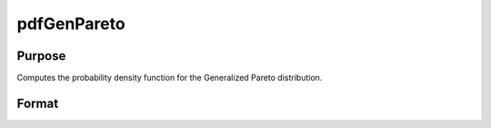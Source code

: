 
pdfGenPareto
==============================================

Purpose
----------------

Computes the probability density function for the Generalized Pareto distribution.

Format
----------------
.. function:: pdfGenPareto(x,a,sigma,k)

    :param x: an Nx1 vector or scalar.
    :type x: NxK matrix

    :param a: Location parameter; NxK matrix, Nx1 vector or scalar, ExE conformable with x.
    :type a: TODO

    :param sigma: Scale parameter; NxK matrix, Nx1 vector or scalar, ExE conformable with x.  sigma must be greater than 0.
    :type sigma: TODO

    :param k: Shape parameter; NxK matrix, Nx1 vector or scalar, ExE conformable with x.
    :type k: TODO

    :returns: y (*NxK matrix*), Nx1 vector or scalar.

